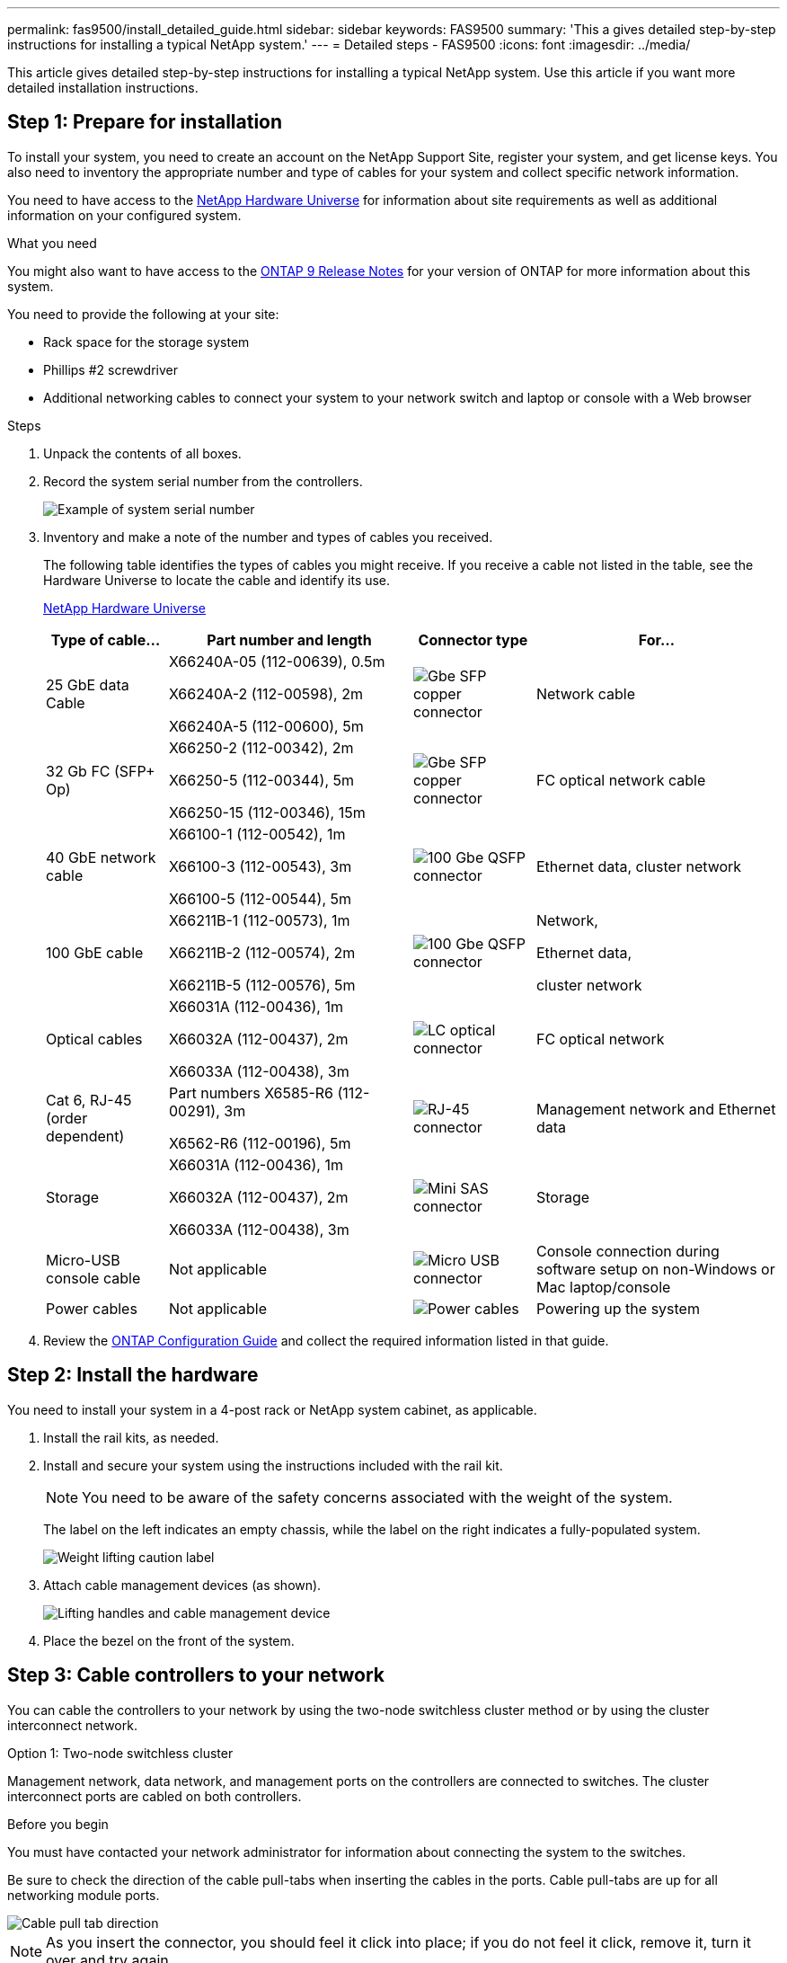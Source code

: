 ---
permalink: fas9500/install_detailed_guide.html
sidebar: sidebar
keywords: FAS9500
summary: 'This a gives detailed step-by-step instructions for installing a typical NetApp system.'
---
= Detailed steps - FAS9500
:icons: font
:imagesdir: ../media/

[.lead]
This article gives detailed step-by-step instructions for installing a typical NetApp system. Use this article if you want more detailed installation instructions.

== Step 1: Prepare for installation

To install your system, you need to create an account on the NetApp Support Site, register your system, and get license keys. You also need to inventory the appropriate number and type of cables for your system and collect specific network information.

You need to have access to the https://hwu.netapp.com[NetApp Hardware Universe^] for information about site requirements as well as additional information on your configured system.

.What you need
You might also want to have access to the http://mysupport.netapp.com/documentation/productlibrary/index.html?productID=62286[ONTAP 9 Release Notes^] for your version of ONTAP for more information about this system.

You need to provide the following at your site:

* Rack space for the storage system
* Phillips #2 screwdriver
* Additional networking cables to connect your system to your network switch and laptop or console with a Web browser

.Steps
. Unpack the contents of all boxes.
. Record the system serial number from the controllers.
+
image::../media/drw_ssn_label.svg[Example of system serial number]

. Inventory and make a note of the number and types of cables you received.
+
The following table identifies the types of cables you might receive. If you receive a cable not listed in the table, see the Hardware Universe to locate the cable and identify its use.
+
https://hwu.netapp.com[NetApp Hardware Universe^]
+
[options="header" cols="1,2,1,2"]

|===
| Type of cable...| Part number and length| Connector type| For...
a|
25 GbE data Cable
a|
X66240A-05 (112-00639), 0.5m

X66240A-2 (112-00598), 2m

X66240A-5 (112-00600), 5m
a|
image::../media/oie_cable_sfp_gbe_copper.png[Gbe SFP copper connector]
a|
Network cable
a|
32 Gb FC (SFP+ Op)
a|
X66250-2 (112-00342), 2m

X66250-5 (112-00344), 5m

X66250-15 (112-00346), 15m
a|
image::../media/oie_cable_sfp_gbe_copper.png[Gbe SFP copper connector]
a|
FC optical network cable
a|
40 GbE network cable
a|
X66100-1 (112-00542), 1m

X66100-3 (112-00543), 3m

X66100-5 (112-00544), 5m
a|
image::../media/oie_cable100_gbe_qsfp28.png[100 Gbe QSFP connector]
a|
Ethernet data, cluster
network
a|
100 GbE cable
a|
X66211B-1 (112-00573), 1m

X66211B-2 (112-00574), 2m

X66211B-5 (112-00576), 5m
a|
image::../media/oie_cable100_gbe_qsfp28.png[100 Gbe QSFP connector]
a|
Network,

Ethernet data,

cluster network
a|
Optical cables
a|
X66031A (112-00436), 1m

X66032A (112-00437), 2m

X66033A (112-00438), 3m
a|
image::../media/oie_cable_fiber_lc_connector.png[LC optical connector]
a|
FC optical network
a|
Cat 6, RJ-45 (order dependent)
a|
Part numbers X6585-R6 (112-00291), 3m

X6562-R6 (112-00196), 5m
a|
image::../media/oie_cable_rj45.png[RJ-45 connector]
a|
Management network and Ethernet data
a|
Storage
a|
X66031A (112-00436), 1m

X66032A (112-00437), 2m

X66033A (112-00438), 3m
a|
image::../media/oie_cable_mini_sas_hd_to_mini_sas_hd.svg[Mini SAS connector]
a|
Storage
a|
Micro-USB console cable
a|
Not applicable
a|
image::../media/oie_cable_micro_usb.png[Micro USB connector]
a|
Console connection during software setup on non-Windows or Mac laptop/console
a|
Power cables
a|
Not applicable
a|
image::../media/oie_cable_power.png[Power cables]
a|
Powering up the system
|===

. Review the https://library.netapp.com/ecm/ecm_download_file/ECMLP2862613[ONTAP Configuration Guide^] and collect the required information listed in that guide.

== Step 2: Install the hardware

You need to install your system in a 4-post rack or NetApp system cabinet, as applicable.

. Install the rail kits, as needed.
. Install and secure your system using the instructions included with the rail kit.
+
NOTE: You need to be aware of the safety concerns associated with the weight of the system.
+
The label on the left indicates an empty chassis, while the label on the right indicates a fully-populated system.
+
image::../media/drw_9500_lifting_icon.svg[Weight lifting caution label]

. Attach cable management devices (as shown).
+
image::../media/drw_9500_cable_management_arms.svg[Lifting handles and cable management device]

. Place the bezel on the front of the system.

== Step 3: Cable controllers to your network

You can cable the controllers to your network by using the two-node switchless cluster method or by using the cluster interconnect network.

[role="tabbed-block"]
====

.Option 1: Two-node switchless cluster
--

Management network, data network, and management ports on the controllers are connected to switches. The cluster interconnect ports are cabled on both controllers.

.Before you begin

You must have contacted your network administrator for information about connecting the system to the switches.

Be sure to check the direction of the cable pull-tabs when inserting the cables in the ports. Cable pull-tabs are up for all networking module ports.

image::../media/oie_cable_pull_tab_up.png[Cable pull tab direction]

NOTE: As you insert the connector, you should feel it click into place; if you do not feel it click, remove it, turn it over and try again.

. Use the animation or illustration to complete the cabling between the controllers and to the switches:

+
video::da08295f-ba8c-4de7-88c3-ae7c0170408d[panopto, title="Animation - Two-node switchless cluster cabling"]
+

image::../media/drw_9500_tnsc_network_cabling.svg[align="center",width=500px]
+

[options="header" cols="20%,80%"]

|===
| Step| Perform on each controller
a|
image::../media/icon_square_1_green.png[Callout icon 1]
a|
Cable cluster interconnect ports:

** Slot A4 and B4 (e4a)
** Slot A8 and B8 (e8a)

image::../media/oie_cable100_gbe_qsfp28.png[100 Gbe QSFP connector]
a|
image::../media/icon_square_2_purple.png[Callout icon 2]
a|
Cable controller management (wrench) ports.

image::../media/oie_cable_rj45.png[RJ-45 connector]

a|
image::../media/icon_square_3_orange.png[Callout icon 3]
a|
Cable 32 Gb FC network switches:

Ports in slot A3 and B3 (e3a and e3c)
and slot A9 and B9 (e9a and e9c) to the
32 Gb FC network switches.

image::../media/oie_cable_sfp_gbe_copper.png[Gbe SFP copper connector]


40GbE host network switches:

Cable host‐side b ports in slot A4 and
B4 (e4b) and slot A8 and B8 (e8b) to
the host switch.

image::../media/oie_cable100_gbe_qsfp28.png[100 Gbe QSFP connector]
a|
image::../media/icon_square_4_red.png[Callout icon 4]
a|
Cable 25 GbE connections:

Cable ports in slot A5 and B5 (5a,
5b, 5c, and 5d) and slot A7 and B7
(7a, 7b, 7c, and 7d) to the
25 GbE network switches.

image::../media/oie_cable_sfp_gbe_copper.png[Gbe SFP copper connector]
a|
image::../media/icon_square_5_grey.png[Callout icon 4]
a|
* Strap the cables to the cable
management arms (not shown).
* Connect the power cables to the PSUs and connect them to different power sources (not shown).
PSU 1 and 3 provide power to all side A components, while PSU2 and PSU4 provide power to all side B components.

image::../media/oie_cable_power.png[Power cables]

image::../media/drw_a900fas9500_power_icon_IEOPS-1142.svg[Power sources]

|===

--

.Option 2: Switched cluster
--

Management network, data network, and management ports on the controllers are connected to switches. The cluster interconnect and HA ports are cabled on to the cluster/HA switch.

.Before you begin

You must have contacted your network administrator for information about connecting the system to the switches.

Be sure to check the direction of the cable pull-tabs when inserting the cables in the ports. Cable pull-tabs are up for all networking module ports.

image::../media/oie_cable_pull_tab_up.png[Cable pull tab direction]

NOTE: As you insert the connector, you should feel it click into place; if you do not feel it click, remove it, turn it over and try again.

. Use the animation or illustration to complete the cabling between the controllers and to the switches:

+
video::3ad3f118-8339-4683-865f-ae7c0170400c[panopto, title="Animation - Switched cluster cabling"]

+
image::../media/drw_9500_switched_network_cabling.svg[align="center",width=500px]

+

[options="header" cols="20%,80%"]

|===

| Step|Perform on each controller
a|
image::../media/icon_square_1_green.png[Callout number 1]
a|
Cable cluster
interconnect a ports:

** Slot A4 and B4 (e4a) to the cluster network switch.
** Slot A8 and B8 (e8a) to the
cluster network switch.

image::../media/oie_cable100_gbe_qsfp28.png[100 Gbe QSFP connector]
a|
image::../media/icon_square_2_purple.png[Callout icon 2]
a|
Cable controller management (wrench) ports.

image::../media/oie_cable_rj45.png[RJ-45 connector]
a|
image::../media/icon_square_3_orange.png[Callout icon 3]
a|
Cable 32 Gb FC network switches:

Ports in slot A3 and B3 (e3a and e3c)
and slot A9 and B9 (e9a and e9c) to the
32 Gb FC network switches.

image::../media/oie_cable_sfp_gbe_copper.png[Gbe SFP copper connector]


40GbE host network switches:

Cable host‐side b ports in slot A4 and
B4 (e4b) and slot A8 and B8 (e8b) to
the host switch.

image::../media/oie_cable100_gbe_qsfp28.png[100 Gbe QSFP connector]
a|
image::../media/icon_square_4_red.png[Callout icon 4]
a|
Cable 25 GbE connections:

Cable ports in slot A5 and B5 (5a,
5b, 5c, and 5d) and slot A7 and B7
(7a, 7b, 7c, and 7d) to the
25 GbE network switches.

image::../media/oie_cable_sfp_gbe_copper.png[100 Gbe copper connector]
a|
image::../media/icon_square_4_red.png[Callout icon 4]
a|
* Strap the cables to the cable
management arms (not shown).
* Connect the power cables to the PSUs and connect them to different power sources (not shown).
PSU 1 and 3 provide power to all side A components, while PSU2 and PSU4 provide power to all side B components.

image::../media/oie_cable_power.png[Power cables]

image::../media/drw_a900fas9500_power_icon_IEOPS-1142.svg[Power sources]

|===

--
====

== Step 4: Cable controllers to drive shelves

Cable either DS212C or DS224C drive shelves to your controllers.

NOTE: For more SAS cabling information and worksheets, see link:../sas3/overview-cabling-rules-examples.html[SAS cabling rules, worksheets, and examples overview - shelves with IOM12 modules]

.Before you begin

* Complete the SAS cabling worksheet for your system.  See link:../sas3/overview-cabling-rules-examples.html[SAS cabling rules, worksheets, and examples overview - shelves with IOM12 modules].

* Be sure to check the illustration arrow for the proper cable connector pull-tab orientation. The cable pull-tab for the storage modules are up, while the pull tabs on the shelves are down.

image::../media/oie_cable_pull_tab_up.png[Cable pull tab direction]

image::../media/oie_cable_pull_tab_down.png[Cable pull tab direction]

NOTE: As you insert the connector, you should feel it click into place; if you do not feel it click, remove it, turn it over and try again.

. Use the following animation or drawings to cable your controllers to three (1 stack of one drive shelf and one stack of two drive shelves) DS224C drive shelves.

+
video::c958aae6-9d08-4d3d-a213-ae7c017040cd[panopto, title="Animation - Cable your drive shelves"]
+

image::../media/drw_9500_sas_shelf_cabling.svg[align="center",width=670px]
+

[options="header" cols="20%,80%"]

|===
|Step|Perform on each controller
a|
image::../media/icon_square_1_blue.png[width=30px]
a|
Connect drive shelf stack one to the controllers, using the graphic for reference.

*Mini-SAS cable*

image::../media/oie_cable_mini_sas_hd_to_mini_sas_hd.svg[width=85px]

a|
image::../media/icon_square_2_yellow.png[Callout icon 2]
a|
Connect the drive shelves within stack two to each other, using the graphic for reference.

*Mini-SAS cable*

image::../media/oie_cable_mini_sas_hd_to_mini_sas_hd.svg[width=85px]

a|
image::../media/icon_square_3_tourquoise.png[Callout icon 3]
a|
Connect drive shelf stack two to the controllers, using the graphic for reference.

*Mini-SAS cable*

image::../media/oie_cable_mini_sas_hd_to_mini_sas_hd.svg[width=85px]


|===

== Step 5: Complete system setup and configuration

You can complete the system setup and configuration using cluster discovery with only a connection to the switch and laptop, or by connecting directly to a controller in the system and then connecting to the management switch.

[role="tabbed-block"]
====

.Option 1: If network discovery is enabled
--

If you have network discovery enabled on your laptop, you can complete system setup and configuration using automatic cluster discovery.

. Use the following animation or drawing  to set one or more drive shelf IDs:

+
video::95a29da1-faa3-4ceb-8a0b-ac7600675aa6[panopto, title="Animation - Set your shelf ID's"]
+

image::../media/drw_power-on_set_shelf_ID_set.svg[width=500px]
+

[cols="20%,80%"]
|===
a|
image::../media/icon_round_1.png[Callout number 1]
a|
Remove the end cap.
a|
image::../media/icon_round_2.png[Callout number 2]
a|
Press and hold shelf ID button until first digit blinks, then push to advance to 0-9.

NOTE: The first digit continues to blink

a|
image::../media/icon_round_2.png[Callout number 2]
a|
Press and hold shelf ID button until second digit blinks, then push to advance to 0-9.


NOTE: The first digit stops blinking, and the second digit continues to blink.

a|
image::../media/icon_round_4.png[Callout number 4]
a|
Replace the end cap.
a|
image::../media/icon_round_5.png[Callout number 5]
a|
Wait 10 seconds for the Amber LED (!) to appear, then power-cycle the drive
shelf to set shelf ID.

|===


. Turn on the power switches on the power supplies to both nodes.

+
video::a905e56e-c995-4704-9673-adfa0005a891[panopto, title="Animation - Turn on the power to the controllers"]
+

image::../media/drw_9500_power-on.svg[width=500px]
+

NOTE: Initial booting may take up to eight minutes.

. Make sure that your laptop has network discovery enabled.
+
See your laptop's online help for more information.

. Use the following animation to connect your laptop to the Management switch.

+
video::d61f983e-f911-4b76-8b3a-ab1b0066909b[panopto, title="Animation - Connect your laptop to the Management switch"]
+

image::../media/dwr_laptop_to_switch_only.svg[width=500px]

+
. Select an ONTAP icon listed to discover:
+
image::../media/drw_autodiscovery_controler_select_ieops-1849.svg[How to discover your controllers with Windows File Explorer]

.. Open File Explorer.
.. Click *Network* in the left pane and right-click and select *refresh*.
..  Double-click either ONTAP icon and accept any certificates displayed on your screen.
+
NOTE: XXXXX is the system serial number for the target node.
+
System Manager opens.

. Use System Manager guided setup to configure your system using the data you collected in the https://library.netapp.com/ecm/ecm_download_file/ECMLP2862613[ONTAP Configuration Guide^].


. Set up your account and download Active IQ Config Advisor:
.. Log in to your existing account or create an account.
+
https://mysupport.netapp.com/eservice/public/now.do[NetApp Support Registration^]

.. Register your system.
+
https://mysupport.netapp.com/eservice/registerSNoAction.do?moduleName=RegisterMyProduct[NetApp Product Registration^]

.. Download Active IQ Config Advisor.
+
https://mysupport.netapp.com/site/tools/tool-eula/activeiq-configadvisor[NetApp Downloads: Config Advisor^]
. Verify the health of your system by running Config Advisor.
. After you have completed the initial configuration, go to https://docs.netapp.com/us-en/ontap/index.html[ONTAP 9 documentation^] for information about configuring additional features in ONTAP.

--

.Option 2: If network discovery is not enabled
--

If you are not using a Windows or Mac-based laptop or console or if auto discovery is not enabled, you must complete the configuration and setup using this task.

. Cable and configure your laptop or console:
 .. Set the console port on the laptop or console to 115,200 baud with N-8-1.
+
NOTE: See your laptop or console's online help for how to configure the console port.

 .. Connect the console cable to the laptop or console using the console cable that came with your system, and then connect the laptop to the switch on the management subnet.
+
image::../media/drw_9500_cable_console_switch_controller.svg[width=500px]

 .. Assign a TCP/IP address to the laptop or console, using one that is on the management subnet.
. Use the following animation to set one or more drive shelf IDs:

+
video::95a29da1-faa3-4ceb-8a0b-ac7600675aa6[panopto, title="Animation - Set your shelf ID's"]
+

image::../media/drw_power-on_set_shelf_ID_set.svg[width=500px]
+

[cols="20%,80%"]
|===
a|
image::../media/icon_round_1.png[Callout number 1]
a|
Remove the end cap.
a|
image::../media/icon_round_2.png[Callout number 2]
a|
Press and hold shelf ID button until first digit blinks, then push to advance to 0-9.

NOTE: The first digit continues to blink

a|
image::../media/icon_round_2.png[Callout number 2]
a|
Press and hold shelf ID button until second digit blinks, then push to advance to 0-9.

NOTE: The first digit stops blinking, and the second digit continues to blink.

a|
image::../media/icon_round_4.png[Callout number 4]
a|
Replace the end cap.
a|
image::../media/icon_round_5.png[Callout number 5]
a|
Wait 10 seconds for the Amber LED (!) to appear, then power-cycle the drive
shelf to set shelf ID.

|===

. Turn on the power switches on the power supplies to both nodes.

+
video::a905e56e-c995-4704-9673-adfa0005a891[panopto, title="Animation - Turn on the power to the controllers"]
+

image::../media/drw_9500_power-on.svg[width=500]
+
NOTE: Initial booting may take up to eight minutes.

. Assign an initial node management IP address to one of the nodes.
+
[options="header" cols="1,2"]
|===

| If the management network has DHCP...| Then...
a|
Configured
a|
Record the IP address assigned to the new controllers.
a|
Not configured
a|

.. Open a console session using PuTTY, a terminal server, or the equivalent for your environment.
+
NOTE: Check your laptop or console's online help if you do not know how to configure PuTTY.

.. Enter the management IP address when prompted by the script.

+
|===

. Using System Manager on your laptop or console, configure your cluster:
.. Point your browser to the node management IP address.
+
NOTE: The format for the address is
+https://x.x.x.x+.

 .. Configure the system using the data you collected in the https://library.netapp.com/ecm/ecm_download_file/ECMLP2862613[ONTAP Configuration Guide^] .

. Set up your account and download Active IQ Config Advisor:
.. Log in to your existing account or create an account.
+
https://mysupport.netapp.com/eservice/public/now.do[NetApp Support Registration^]

.. Register your system.
+
https://mysupport.netapp.com/eservice/registerSNoAction.do?moduleName=RegisterMyProduct[NetApp Product Registration^]

.. Download Active IQ Config Advisor.
+
https://mysupport.netapp.com/site/tools/tool-eula/activeiq-configadvisor[NetApp Downloads: Config Advisor^]
. Verify the health of your system by running Config Advisor.
. After you have completed the initial configuration, go to https://docs.netapp.com/us-en/ontap/index.html[ONTAP 9 documentation^] for information about configuring additional features in ONTAP.

--

====
